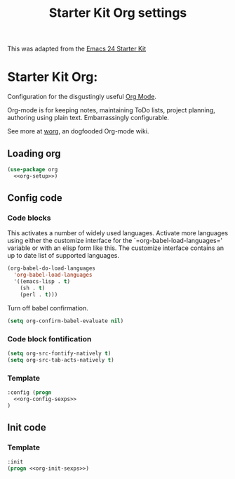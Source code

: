 #+TITLE: Starter Kit Org settings
#+OPTIONS: toc:nil num:nil ^:nil

This was adapted from the [[http://eschulte.github.io/emacs24-starter-kit/][Emacs 24 Starter Kit]]

* Starter Kit Org:
:PROPERTIES:
:noweb-ref: org-setup
:END:
Configuration for the disgustingly useful [[http://orgmode.org/][Org Mode]].

Org-mode is for keeping notes, maintaining ToDo lists, project planning,
authoring using plain text. Embarrassingly configurable.

See more at [[http://orgmode.org/workg][worg]], an dogfooded Org-mode wiki.

** Loading org
:PROPERTIES:
:CUSTOM_ID: loading
:noweb-ref: nil
:END:
#+BEGIN_SRC emacs-lisp :noweb yes :tangle yes
  (use-package org
    <<org-setup>>)
#+END_SRC

** Config code
:PROPERTIES:
:CUSTOM_ID: config
:noweb-ref: org-config-sexps
:END:

*** Code blocks
:PROPERTIES:
:CUSTOM_ID: babel
:END:
This activates a number of widely used languages. Activate more languages
using either the customize interface for the `=org-babel-load-languages='
variable or with an elisp form like this. The customize interface contains an
up to date list of supported languages.
#+begin_src emacs-lisp :tangle no :noweb yes
  (org-babel-do-load-languages
    'org-babel-load-languages
    '((emacs-lisp . t)
      (sh . t)
      (perl . t)))
#+end_src

Turn off babel confirmation.
#+begin_src emacs-lisp :tangle no :noweb yes
(setq org-confirm-babel-evaluate nil)
#+end_src

*** Code block fontification
:PROPERTIES:
:CUSTOM_ID: code-block-fontification
:END:
#+begin_src emacs-lisp :tangle no :noweb yes
(setq org-src-fontify-natively t)
(setq org-src-tab-acts-natively t)
#+end_src

*** Template
:PROPERTIES:
:noweb-ref: org-setup
:END:
#+begin_src emacs-lisp :tangle no :noweb yes
:config (progn
  <<org-config-sexps>>
)
#+end_src

** Init code
:PROPERTIES:
:noweb-ref: org-init-sexps
:END:

*** Template
:PROPERTIES:
:noweb-ref: org-setup
:END:
#+begin_src emacs-lisp :tangle no :noweb yes
  :init
  (progn <<org-init-sexps>>)
#+end_src
